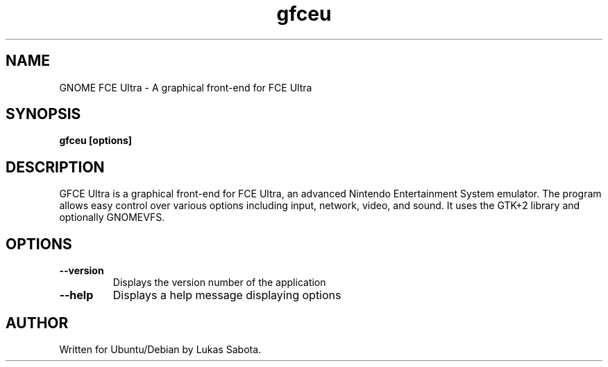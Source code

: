 .TH gfceu 1 "July 17 2006" "Lukas Sabota"
.SH NAME
GNOME FCE Ultra - A graphical front-end for FCE Ultra
.SH SYNOPSIS
.B gfceu
.BR [options]
.PP
.SH DESCRIPTION
GFCE Ultra is a graphical front-end for FCE Ultra, an advanced Nintendo Entertainment System emulator.  The program allows easy control over various options including input, network, video, and sound.  It uses the GTK+2 library and optionally GNOMEVFS.
.SH OPTIONS
.TP
.B --version
Displays the version number of the application
.TP
.B --help 
Displays a help message displaying options
.SH AUTHOR
.TP
Written for Ubuntu/Debian by Lukas Sabota.
